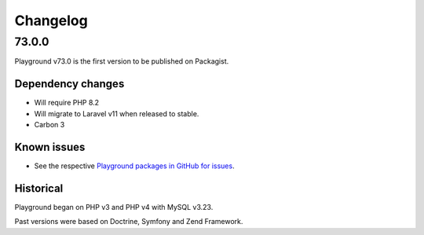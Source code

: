 *********
Changelog
*********

.. seealso:: :ref:`howto_upgrade`

.. _release-73.0.0:

73.0.0
======

Playground v73.0 is the first version to be published on Packagist.

Dependency changes
------------------
* Will require PHP 8.2
* Will migrate to Laravel v11 when released to stable.
* Carbon 3

Known issues
------------

* See the respective `Playground packages in GitHub for issues <https://github.com/gammamatrix/>`_.


Historical
----------

Playground began on PHP v3 and PHP v4 with MySQL v3.23.

Past versions were based on Doctrine, Symfony and Zend Framework.
